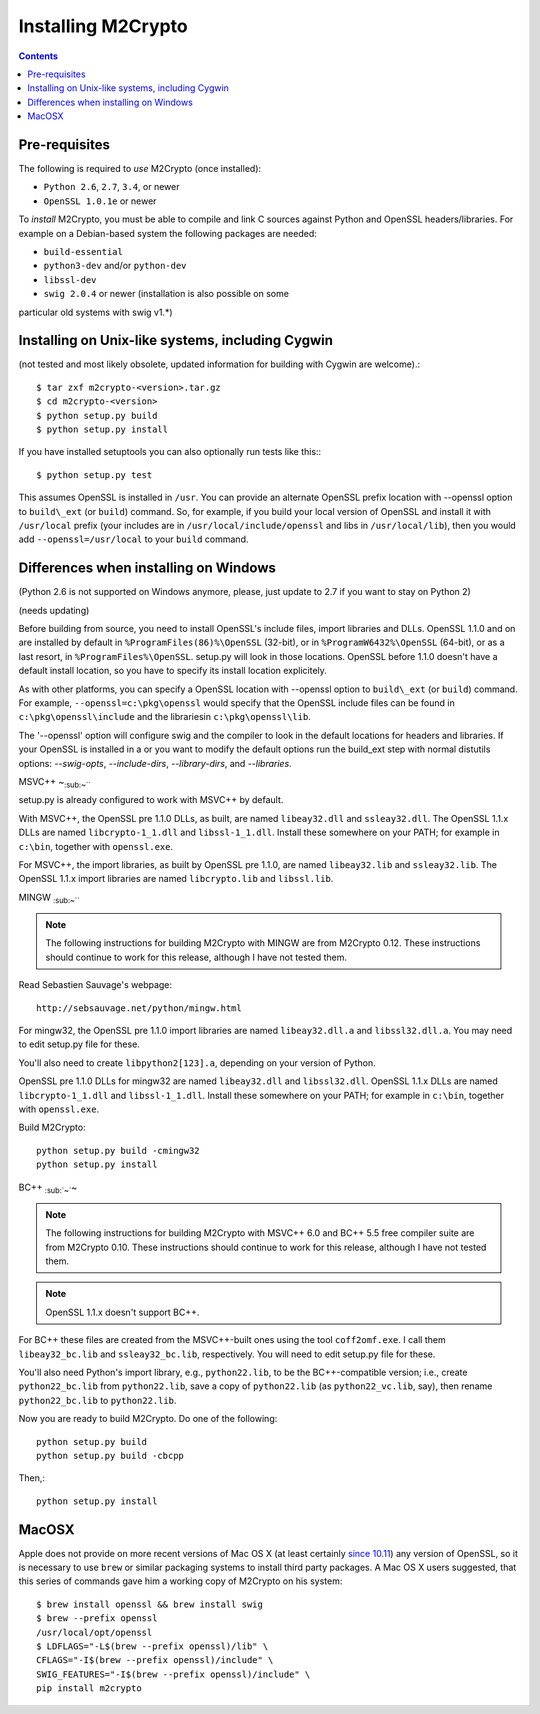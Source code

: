 Installing M2Crypto
===================

.. contents::

Pre-requisites
--------------

The following is required to *use* M2Crypto (once installed):

-  ``Python 2.6``, ``2.7``, ``3.4``, or newer
-  ``OpenSSL 1.0.1e`` or newer

To *install* M2Crypto, you must be able to compile and link C sources
against Python and OpenSSL headers/libraries. For example on a Debian-based
system the following packages are needed:

- ``build-essential``
- ``python3-dev`` and/or ``python-dev``
- ``libssl-dev``
- ``swig 2.0.4`` or newer (installation is also possible on some
particular old systems with swig v1.*)

Installing on Unix-like systems, including Cygwin
-------------------------------------------------

(not tested and most likely obsolete, updated information for building
with Cygwin are welcome).::

    $ tar zxf m2crypto-<version>.tar.gz
    $ cd m2crypto-<version>
    $ python setup.py build
    $ python setup.py install

If you have installed setuptools you can also optionally run tests like
this:::

    $ python setup.py test

This assumes OpenSSL is installed in ``/usr``. You can provide an
alternate OpenSSL prefix location with --openssl option to
``build\_ext`` (or ``build``) command. So, for example, if you
build your local version of OpenSSL and install it with
``/usr/local`` prefix (your includes are in
``/usr/local/include/openssl`` and libs in ``/usr/local/lib``),
then you would add ``--openssl=/usr/local`` to your ``build``
command.


Differences when installing on Windows
--------------------------------------

(Python 2.6 is not supported on Windows anymore, please, just 
update to 2.7 if you want to stay on Python 2)

(needs updating)

Before building from source, you need to install OpenSSL's include
files, import libraries and DLLs. OpenSSL 1.1.0 and on are installed
by default in ``%ProgramFiles(86)%\OpenSSL`` (32-bit), or
in ``%ProgramW6432%\OpenSSL`` (64-bit), or as a last resort, in
``%ProgramFiles%\OpenSSL``. setup.py will look in those locations.
OpenSSL before 1.1.0 doesn't have a default install location, so
you have to specify its install location explicitely.

As with other platforms, you can specify a OpenSSL location with
--openssl option to ``build\_ext`` (or ``build``) command. For
example, ``--openssl=c:\pkg\openssl`` would specify that the OpenSSL
include files can be found in ``c:\pkg\openssl\include`` and the
librariesin ``c:\pkg\openssl\lib``.

The '--openssl' option will configure swig and the compiler to look in the
default locations for headers and libraries. If your OpenSSL is installed in a
or you want to modify the default options run the build_ext step with normal
distutils options: `--swig-opts`, `--include-dirs`, `--library-dirs`, and
`--libraries`.

MSVC++ ~\ :sub:`:sub:`:sub:`~```

setup.py is already configured to work with MSVC++ by default.

With MSVC++, the OpenSSL pre 1.1.0 DLLs, as built, are named
``libeay32.dll`` and ``ssleay32.dll``. The OpenSSL 1.1.x DLLs are
named ``libcrypto-1_1.dll`` and ``libssl-1_1.dll``.  Install these
somewhere on your PATH; for example in ``c:\bin``, together with
``openssl.exe``.

For MSVC++, the import libraries, as built by OpenSSL pre 1.1.0, are
named ``libeay32.lib`` and ``ssleay32.lib``.  The OpenSSL 1.1.x import
libraries are named ``libcrypto.lib`` and ``libssl.lib``.

MINGW :sub:`:sub:`:sub:`~```

.. NOTE:: The following instructions for building M2Crypto with MINGW
    are from M2Crypto 0.12. These instructions should continue to work
    for this release, although I have not tested them.

Read Sebastien Sauvage's webpage::

     http://sebsauvage.net/python/mingw.html

For mingw32, the OpenSSL pre 1.1.0 import libraries are named
``libeay32.dll.a`` and ``libssl32.dll.a``. You may need to edit
setup.py file for these.

You'll also need to create ``libpython2[123].a``, depending on your
version of Python.

OpenSSL pre 1.1.0 DLLs for mingw32 are named ``libeay32.dll`` and
``libssl32.dll``. OpenSSL 1.1.x DLLs are named ``libcrypto-1_1.dll``
and ``libssl-1_1.dll``. Install these somewhere on your PATH; for
example in ``c:\bin``, together with ``openssl.exe``.

Build M2Crypto::

    python setup.py build -cmingw32
    python setup.py install

BC++ :sub:`:sub:`~``\ ~

.. NOTE:: The following instructions for building M2Crypto with MSVC++
    6.0 and BC++ 5.5 free compiler suite are from M2Crypto 0.10. These
    instructions should continue to work for this release, although
    I have not tested them.

.. NOTE:: OpenSSL 1.1.x doesn't support BC++.

For BC++ these files are created from the MSVC++-built ones using the
tool ``coff2omf.exe``. I call them ``libeay32_bc.lib`` and
``ssleay32_bc.lib``, respectively. You will need to edit setup.py file
for these.

You'll also need Python's import library, e.g., ``python22.lib``, to be
the BC++-compatible version; i.e., create ``python22_bc.lib`` from
``python22.lib``, save a copy of ``python22.lib`` (as
``python22_vc.lib``, say), then rename ``python22_bc.lib`` to
``python22.lib``.

Now you are ready to build M2Crypto. Do one of the following::

    python setup.py build
    python setup.py build -cbcpp

Then,::

    python setup.py install

MacOSX
------

Apple does not provide on more recent versions of Mac OS X (at least
certainly `since 10.11`_) any version of OpenSSL, so it is necessary to
use ``brew`` or similar packaging systems to install third party
packages. A Mac OS X users suggested, that this series of commands gave
him a working copy of M2Crypto on his system::

    $ brew install openssl && brew install swig
    $ brew --prefix openssl
    /usr/local/opt/openssl
    $ LDFLAGS="-L$(brew --prefix openssl)/lib" \
    CFLAGS="-I$(brew --prefix openssl)/include" \
    SWIG_FEATURES="-I$(brew --prefix openssl)/include" \
    pip install m2crypto

.. _`since 10.11`:
    https://gitlab.com/m2crypto/m2crypto/merge_requests/7#note_2581821
